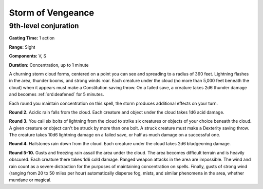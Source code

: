 
.. _srd:storm-of-vengeance:

Storm of Vengeance
-------------------------------------------------------------

9th-level conjuration
^^^^^^^^^^^^^^^^^^^^^

**Casting Time:** 1 action

**Range:** Sight

**Components:** V, S

**Duration:** Concentration, up to 1 minute

A churning storm cloud forms, centered on a point you can see and
spreading to a radius of 360 feet. Lightning flashes in the area,
thunder booms, and strong winds roar. Each creature under the cloud (no
more than 5,000 feet beneath the cloud) when it appears must make a
Constitution saving throw. On a failed save, a creature takes 2d6
thunder damage and becomes :ref:`srd:deafened` for 5 minutes.

Each round you maintain concentration on this spell, the storm produces
additional effects on your turn.

**Round 2.** Acidic rain falls from the cloud. Each creature and
object under the cloud takes 1d6 acid damage.

**Round 3.** You call six bolts of lightning from the cloud to strike
six creatures or objects of your choice beneath the cloud. A given
creature or object can't be struck by more than one bolt. A struck
creature must make a Dexterity saving throw. The creature takes 10d6
lightning damage on a failed save, or half as much damage on a
successful one.

**Round 4.** Hailstones rain down from the cloud. Each creature under
the cloud takes 2d6 bludgeoning damage.

**Round 5-10.** Gusts and freezing rain assail the area under the
cloud. The area becomes difficult terrain and is heavily obscured. Each
creature there takes 1d6 cold damage. Ranged weapon attacks in the area
are impossible. The wind and rain count as a severe distraction for the
purposes of maintaining concentration on spells. Finally, gusts of
strong wind (ranging from 20 to 50 miles per hour) automatically
disperse fog, mists, and similar phenomena in the area, whether mundane
or magical.
